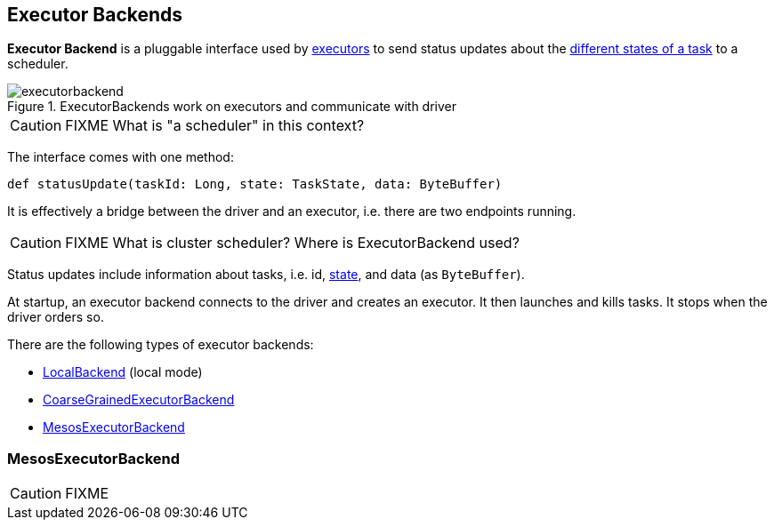 == Executor Backends

*Executor Backend* is a pluggable interface used by link:spark-executor.adoc[executors] to send status updates about the link:spark-taskscheduler-tasks.adoc#states[different states of a task] to a scheduler.

.ExecutorBackends work on executors and communicate with driver
image::images/executorbackend.png[align="center"]

CAUTION: FIXME What is "a scheduler" in this context?

The interface comes with one method:

```
def statusUpdate(taskId: Long, state: TaskState, data: ByteBuffer)
```

It is effectively a bridge between the driver and an executor, i.e. there are two endpoints running.

CAUTION: FIXME What is cluster scheduler? Where is ExecutorBackend used?

Status updates include information about tasks, i.e. id, link:spark-taskscheduler-tasks.adoc#states[state], and data (as `ByteBuffer`).

At startup, an executor backend connects to the driver and creates an executor. It then launches and kills tasks. It stops when the driver orders so.

There are the following types of executor backends:

* link:spark-local.adoc#LocalBackend[LocalBackend] (local mode)
* link:spark-executor-backends-coarse-grained.adoc[CoarseGrainedExecutorBackend]
* <<MesosExecutorBackend, MesosExecutorBackend>>

=== [[MesosExecutorBackend]] MesosExecutorBackend

CAUTION: FIXME
